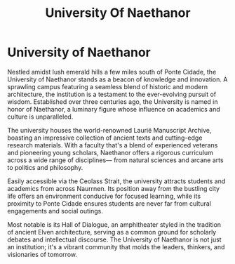 #+title: University Of Naethanor
#+startup: inlineimages

* University of Naethanor
:PROPERTIES:
:CATEGORY: Gran_Imperio
:END:
#+caption: The Quadrangle in the University of Naethanor
#+attr_org: :width 800
#+attr_html: :class pic-banner :alt Quadrangle of Naethanor
#+attr_latex: :width 350px
[[./img/university-of-naethanor.jpg]]

Nestled amidst lush emerald hills a few miles south of Ponte Cidade, the University of Naethanor stands as a beacon of knowledge and innovation. A sprawling campus featuring a seamless blend of historic and modern architecture, the institution is a testament to the ever-evolving pursuit of wisdom. Established over three centuries ago, the University is named in honor of Naethanor, a luminary figure whose influence on academics and culture is unparalleled.

The university houses the world-renowned Laurië Manuscript Archive, boasting an impressive collection of ancient texts and cutting-edge research materials. With a faculty that's a blend of experienced veterans and pioneering young scholars, Naethanor offers a rigorous curriculum across a wide range of disciplines— from natural sciences and arcane arts to politics and philosophy.

Easily accessible via the Ceolass Strait, the university attracts students and academics from across Naurrnen. Its position away from the bustling city life offers an environment conducive for focused learning, while its proximity to Ponte Cidade ensures students are never far from cultural engagements and social outings.

Most notable is its Hall of Dialogue, an amphitheater styled in the tradition of ancient Elven architecture, serving as a common ground for scholarly debates and intellectual discourse. The University of Naethanor is not just an institution; it's a vibrant community that molds the leaders, thinkers, and visionaries of tomorrow.

